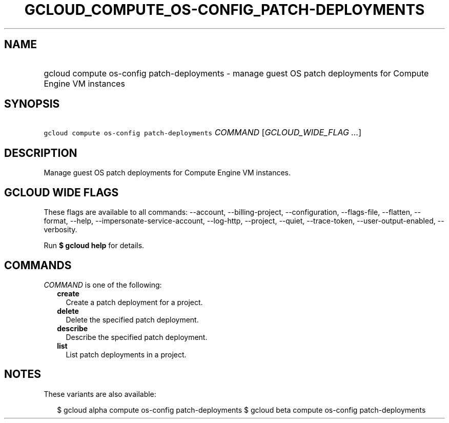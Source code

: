 
.TH "GCLOUD_COMPUTE_OS\-CONFIG_PATCH\-DEPLOYMENTS" 1



.SH "NAME"
.HP
gcloud compute os\-config patch\-deployments \- manage guest OS patch deployments for Compute Engine VM instances



.SH "SYNOPSIS"
.HP
\f5gcloud compute os\-config patch\-deployments\fR \fICOMMAND\fR [\fIGCLOUD_WIDE_FLAG\ ...\fR]



.SH "DESCRIPTION"

Manage guest OS patch deployments for Compute Engine VM instances.



.SH "GCLOUD WIDE FLAGS"

These flags are available to all commands: \-\-account, \-\-billing\-project,
\-\-configuration, \-\-flags\-file, \-\-flatten, \-\-format, \-\-help,
\-\-impersonate\-service\-account, \-\-log\-http, \-\-project, \-\-quiet,
\-\-trace\-token, \-\-user\-output\-enabled, \-\-verbosity.

Run \fB$ gcloud help\fR for details.



.SH "COMMANDS"

\f5\fICOMMAND\fR\fR is one of the following:

.RS 2m
.TP 2m
\fBcreate\fR
Create a patch deployment for a project.

.TP 2m
\fBdelete\fR
Delete the specified patch deployment.

.TP 2m
\fBdescribe\fR
Describe the specified patch deployment.

.TP 2m
\fBlist\fR
List patch deployments in a project.


.RE
.sp

.SH "NOTES"

These variants are also available:

.RS 2m
$ gcloud alpha compute os\-config patch\-deployments
$ gcloud beta compute os\-config patch\-deployments
.RE

